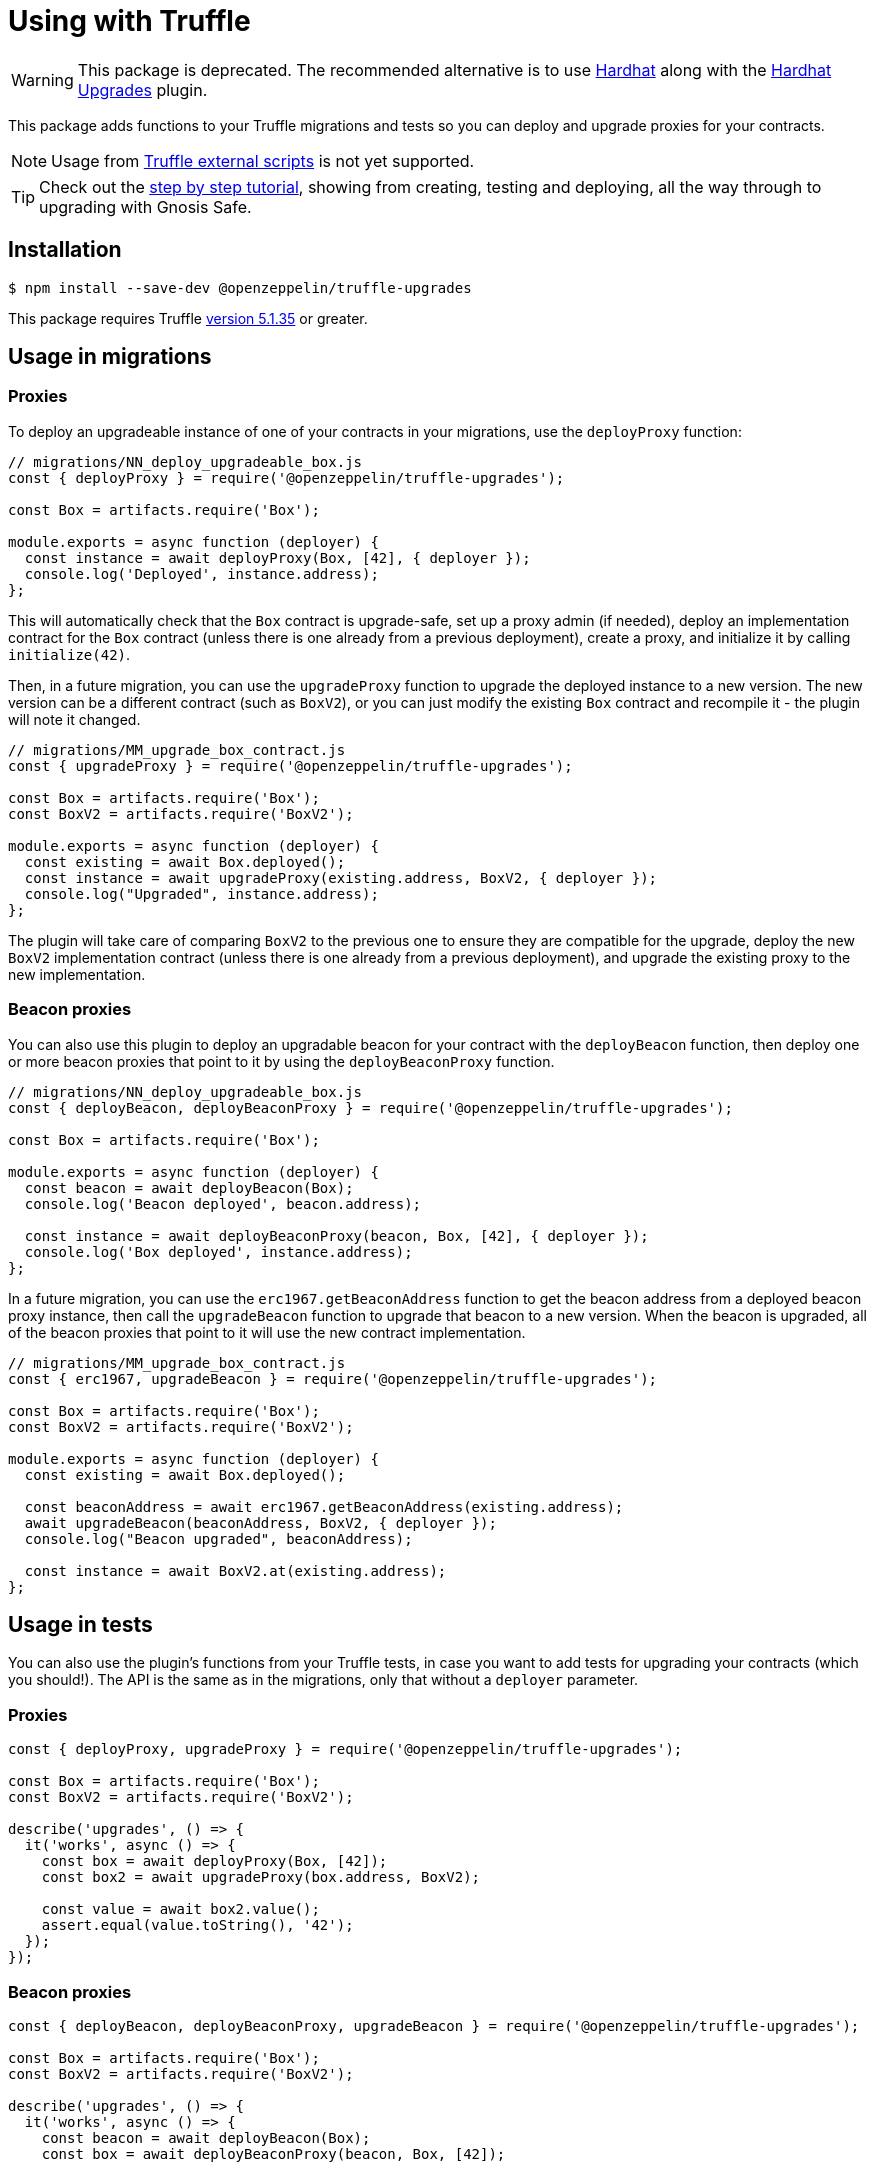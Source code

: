 = Using with Truffle

WARNING: This package is deprecated. The recommended alternative is to use https://hardhat.org/[Hardhat] along with the xref:hardhat-upgrades.adoc[Hardhat Upgrades] plugin.

This package adds functions to your Truffle migrations and tests so you can deploy and upgrade proxies for your contracts.

NOTE: Usage from https://www.trufflesuite.com/docs/truffle/getting-started/writing-external-scripts[Truffle external scripts] is not yet supported.

TIP: Check out the https://forum.openzeppelin.com/t/openzeppelin-truffle-upgrades-step-by-step-tutorial/3579[step by step tutorial], showing from creating, testing and deploying, all the way through to upgrading with Gnosis Safe.

[[install]]
== Installation

[source,console]
----
$ npm install --save-dev @openzeppelin/truffle-upgrades
----

This package requires Truffle https://github.com/trufflesuite/truffle/releases/tag/v5.1.35[version 5.1.35] or greater.

[[migrations-usage]]
== Usage in migrations

[[proxies]]
=== Proxies

To deploy an upgradeable instance of one of your contracts in your migrations, use the `deployProxy` function:

[source,js]
----
// migrations/NN_deploy_upgradeable_box.js
const { deployProxy } = require('@openzeppelin/truffle-upgrades');

const Box = artifacts.require('Box');

module.exports = async function (deployer) {
  const instance = await deployProxy(Box, [42], { deployer });
  console.log('Deployed', instance.address);
};
----

This will automatically check that the `Box` contract is upgrade-safe, set up a proxy admin (if needed), deploy an implementation contract for the `Box` contract (unless there is one already from a previous deployment), create a proxy, and initialize it by calling `initialize(42)`.

Then, in a future migration, you can use the `upgradeProxy` function to upgrade the deployed instance to a new version. The new version can be a different contract (such as `BoxV2`), or you can just modify the existing `Box` contract and recompile it - the plugin will note it changed.

[source,js]
----
// migrations/MM_upgrade_box_contract.js
const { upgradeProxy } = require('@openzeppelin/truffle-upgrades');

const Box = artifacts.require('Box');
const BoxV2 = artifacts.require('BoxV2');

module.exports = async function (deployer) {
  const existing = await Box.deployed();
  const instance = await upgradeProxy(existing.address, BoxV2, { deployer });
  console.log("Upgraded", instance.address);
};
----

The plugin will take care of comparing `BoxV2` to the previous one to ensure they are compatible for the upgrade, deploy the new `BoxV2` implementation contract (unless there is one already from a previous deployment), and upgrade the existing proxy to the new implementation.

[[beacon-proxies]]
=== Beacon proxies

You can also use this plugin to deploy an upgradable beacon for your contract with the `deployBeacon` function, then deploy one or more beacon proxies that point to it by using the `deployBeaconProxy` function.

[source,js]
----
// migrations/NN_deploy_upgradeable_box.js
const { deployBeacon, deployBeaconProxy } = require('@openzeppelin/truffle-upgrades');

const Box = artifacts.require('Box');

module.exports = async function (deployer) {
  const beacon = await deployBeacon(Box);
  console.log('Beacon deployed', beacon.address);

  const instance = await deployBeaconProxy(beacon, Box, [42], { deployer });
  console.log('Box deployed', instance.address);
};
----

In a future migration, you can use the `erc1967.getBeaconAddress` function to get the beacon address from a deployed beacon proxy instance, then call the `upgradeBeacon` function to upgrade that beacon to a new version. When the beacon is upgraded, all of the beacon proxies that point to it will use the new contract implementation.

[source,js]
----
// migrations/MM_upgrade_box_contract.js
const { erc1967, upgradeBeacon } = require('@openzeppelin/truffle-upgrades');

const Box = artifacts.require('Box');
const BoxV2 = artifacts.require('BoxV2');

module.exports = async function (deployer) {
  const existing = await Box.deployed();

  const beaconAddress = await erc1967.getBeaconAddress(existing.address);
  await upgradeBeacon(beaconAddress, BoxV2, { deployer });
  console.log("Beacon upgraded", beaconAddress);

  const instance = await BoxV2.at(existing.address);
};
----

[[test-usage]]
== Usage in tests

You can also use the plugin's functions from your Truffle tests, in case you want to add tests for upgrading your contracts (which you should!). The API is the same as in the migrations, only that without a `deployer` parameter.

[[proxies-tests]]
=== Proxies

[source,js]
----
const { deployProxy, upgradeProxy } = require('@openzeppelin/truffle-upgrades');

const Box = artifacts.require('Box');
const BoxV2 = artifacts.require('BoxV2');

describe('upgrades', () => {
  it('works', async () => {
    const box = await deployProxy(Box, [42]);
    const box2 = await upgradeProxy(box.address, BoxV2);

    const value = await box2.value();
    assert.equal(value.toString(), '42');
  });
});
----

[[beacon-proxies-tests]]
=== Beacon proxies

[source,js]
----
const { deployBeacon, deployBeaconProxy, upgradeBeacon } = require('@openzeppelin/truffle-upgrades');

const Box = artifacts.require('Box');
const BoxV2 = artifacts.require('BoxV2');

describe('upgrades', () => {
  it('works', async () => {
    const beacon = await deployBeacon(Box);
    const box = await deployBeaconProxy(beacon, Box, [42]);

    await upgradeBeacon(beacon, BoxV2);
    const box2 = await BoxV2.at(box.address);

    const value = await box2.value();
    assert.equal(value.toString(), '42');
  });
});
----